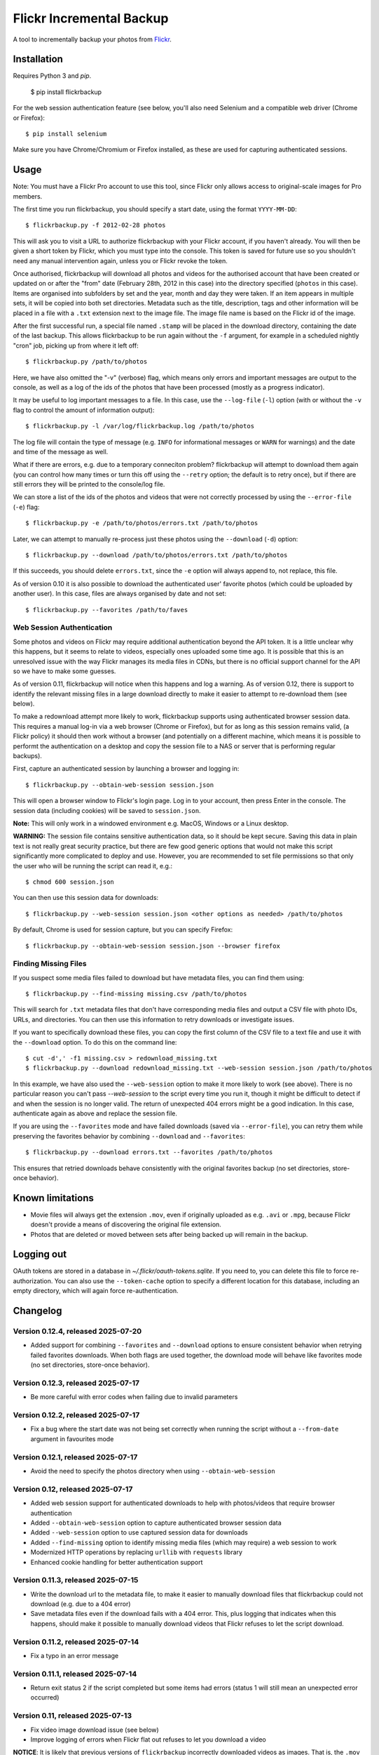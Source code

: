 Flickr Incremental Backup
=========================

A tool to incrementally backup your photos from `Flickr <http://flickr.com>`_.

Installation
-------------

Requires Python 3 and `pip`.

    $ pip install flickrbackup

For the web session authentication feature (see below, you'll also need
Selenium and a compatible web driver (Chrome or Firefox)::

    $ pip install selenium

Make sure you have Chrome/Chromium or Firefox installed, as these are used
for capturing authenticated sessions.

Usage
-----

Note: You must have a Flickr Pro account to use this tool, since Flickr only
allows access to original-scale images for Pro members.

The first time you run flickrbackup, you should specify a start date, using the
format ``YYYY-MM-DD``::

    $ flickrbackup.py -f 2012-02-28 photos

This will ask you to visit a URL to authorize flickrbackup with your
Flickr account, if you haven't already. You will then be given a short token
by Flickr, which you must type into the console. This token is saved for future
use so you shouldn't need any manual intervention again, unless you or Flickr
revoke the token.

Once authorised, flickrbackup will download all photos and videos for the
authorised account that have been created or updated on or after the "from" date
(February 28th, 2012 in this case) into the directory specified (``photos`` in
this case). Items are organised into subfolders by set and the year, month and
day they were taken. If an item appears in multiple sets, it will be copied into
both set directories. Metadata such as the title, description, tags and other
information will be placed in a file with a ``.txt`` extension next to the image
file. The image file name is based on the Flickr id of the image.

After the first successful run, a special file named ``.stamp`` will be placed
in the download directory, containing the date of the last backup. This allows
flickrbackup to be run again without the ``-f`` argument, for example in a
scheduled nightly "cron" job, picking up from where it left off::

    $ flickrbackup.py /path/to/photos

Here, we have also omitted the "-v" (verbose) flag, which means only errors and
important messages are output to the console, as well as a log of the ids of the
photos that have been processed (mostly as a progress indicator).

It may be useful to log important messages to a file. In this case, use the
``--log-file`` (``-l``) option (with or without the ``-v`` flag to control the
amount of information output)::

    $ flickrbackup.py -l /var/log/flickrbackup.log /path/to/photos

The log file will contain the type of message (e.g. ``INFO`` for informational
messages or ``WARN`` for warnings) and the date and time of the message as well.

What if there are errors, e.g. due to a temporary conneciton problem?
flickrbackup will attempt to download them again (you can control how many times
or turn this off using the ``--retry`` option; the default is to retry once),
but if there are still errors they will be printed to the console/log file.

We can store a list of the ids of the photos and videos that were not correctly
processed by using the ``--error-file`` (``-e``) flag::

    $ flickrbackup.py -e /path/to/photos/errors.txt /path/to/photos

Later, we can attempt to manually re-process just these photos using the
``--download`` (``-d``) option::

    $ flickrbackup.py --download /path/to/photos/errors.txt /path/to/photos

If this succeeds, you should delete ``errors.txt``, since the ``-e`` option
will always append to, not replace, this file.

As of version 0.10 it is also possible to download the authenticated user'
favorite photos (which could be uploaded by another user). In this case,
files are always organised by date and not set::

    $ flickrbackup.py --favorites /path/to/faves

Web Session Authentication
~~~~~~~~~~~~~~~~~~~~~~~~~~

Some photos and videos on Flickr may require additional authentication beyond
the API token. It is a little unclear why this happens, but it seems to relate
to videos, especially ones uploaded some time ago. It is possible that this is
an unresolved issue with the way Flickr manages its media files in CDNs, but
there is no official support channel for the API so we have to make some guesses.

As of version 0.11, flickrbackup will notice when this happens and log a
warning. As of version 0.12, there is support to identify the relevant missing
files in a large download directly to make it easier to attempt to re-download
them (see below).

To make a redownload attempt more likely to work, flickrbackup supports using
authenticated browser session data. This requires a manual log-in via a web
browser (Chrome or Firefox), but for as long as this session remains valid,
(a Flickr policy) it should then work without a browser (and potentially on
a different machine, which means it is possible to performt the authentication
on a desktop and copy the session file to a NAS or server that is performing
regular backups).

First, capture an authenticated session by launching a browser and logging in::

    $ flickrbackup.py --obtain-web-session session.json

This will open a browser window to Flickr's login page. Log in to your account,
then press Enter in the console. The session data (including cookies) will be
saved to ``session.json``.

**Note:** This will only work in a windowed environment e.g. MacOS, Windows or
a Linux desktop.

**WARNING:** The session file contains sensitive authentication data, so it
should be kept secure. Saving this data in plain text is not really great
security practice, but there are few good generic options that would not make
this script significantly more complicated to deploy and use. However, you are
recommended to set file permissions so that only the user who will be running
the script can read it, e.g.::

    $ chmod 600 session.json

You can then use this session data for downloads::

    $ flickrbackup.py --web-session session.json <other options as needed> /path/to/photos

By default, Chrome is used for session capture, but you can specify Firefox::

    $ flickrbackup.py --obtain-web-session session.json --browser firefox

Finding Missing Files
~~~~~~~~~~~~~~~~~~~~~

If you suspect some media files failed to download but have metadata files,
you can find them using::

    $ flickrbackup.py --find-missing missing.csv /path/to/photos

This will search for ``.txt`` metadata files that don't have corresponding
media files and output a CSV file with photo IDs, URLs, and directories.
You can then use this information to retry downloads or investigate issues.

If you want to specifically download these files, you can copy the first
column of the CSV file to a text file and use it with the
``--download`` option. To do this on the command line::

    $ cut -d',' -f1 missing.csv > redownload_missing.txt
    $ flickrbackup.py --download redownload_missing.txt --web-session session.json /path/to/photos

In this example, we have also used the ``--web-session`` option to make it more
likely to work (see above). There is no particular reason you can't pass
`--web-session` to the script every time you run it, though it might be difficult to
detect if and when the session is no longer valid. The return of unexpected 404 errors
might be a good indication. In this case, authenticate again as above and replace the
session file.

If you are using the ``--favorites`` mode and have failed downloads
(saved via ``--error-file``), you can retry them while preserving the favorites behavior
by combining ``--download`` and ``--favorites``::

    $ flickrbackup.py --download errors.txt --favorites /path/to/photos

This ensures that retried downloads behave consistently with the original favorites
backup (no set directories, store-once behavior).

Known limitations
-----------------

* Movie files will always get the extension ``.mov``, even if originally
  uploaded as e.g. ``.avi`` or ``.mpg``, because Flickr doesn't provide a
  means of discovering the original file extension.
* Photos that are deleted or moved between sets after being backed up will
  remain in the backup.

Logging out
-----------

OAuth tokens are stored in a database in `~/.flickr/oauth-tokens.sqlite`. If
you need to, you can delete this file to force re-authorization. You can also
use the ``--token-cache`` option to specify a different location for this database,
including an empty directory, which will again force re-authentication.

Changelog
---------

Version 0.12.4, released 2025-07-20
~~~~~~~~~~~~~~~~~~~~~~~~~~~~~~~~~~~

* Added support for combining ``--favorites`` and ``--download`` options to ensure consistent
  behavior when retrying failed favorites downloads. When both flags are used together,
  the download mode will behave like favorites mode (no set directories, store-once behavior).

Version 0.12.3, released 2025-07-17
~~~~~~~~~~~~~~~~~~~~~~~~~~~~~~~~~~~

* Be more careful with error codes when failing due to invalid parameters

Version 0.12.2, released 2025-07-17
~~~~~~~~~~~~~~~~~~~~~~~~~~~~~~~~~~~

* Fix a bug where the start date was not being set correctly when running
  the script without a ``--from-date`` argument in favourites mode

Version 0.12.1, released 2025-07-17
~~~~~~~~~~~~~~~~~~~~~~~~~~~~~~~~~~~

* Avoid the need to specify the photos directory when using ``--obtain-web-session``

Version 0.12, released 2025-07-17
~~~~~~~~~~~~~~~~~~~~~~~~~~~~~~~~~

* Added web session support for authenticated downloads to help with photos/videos that require browser authentication
* Added ``--obtain-web-session`` option to capture authenticated browser session data
* Added ``--web-session`` option to use captured session data for downloads
* Added ``--find-missing`` option to identify missing media files (which may require)
  a web session to work
* Modernized HTTP operations by replacing ``urllib`` with ``requests`` library
* Enhanced cookie handling for better authentication support

Version 0.11.3, released 2025-07-15
~~~~~~~~~~~~~~~~~~~~~~~~~~~~~~~~~~~

* Write the download url to the metadata file, to make it easier to manually
  download files that flickrbackup could not download (e.g. due to a 404 error)
* Save metadata files even if the download fails with a 404 error. This, plus
  logging that indicates when this happens, should make it possible to manually
  download videos that Flickr refuses to let the script download.

Version 0.11.2, released 2025-07-14
~~~~~~~~~~~~~~~~~~~~~~~~~~~~~~~~~~~

* Fix a typo in an error message

Version 0.11.1, released 2025-07-14
~~~~~~~~~~~~~~~~~~~~~~~~~~~~~~~~~~~

* Return exit status 2 if the script completed but some items had errors
  (status 1 will still mean an unexpected error occurred)

Version 0.11, released 2025-07-13
~~~~~~~~~~~~~~~~~~~~~~~~~~~~~~~~~

* Fix video image download issue (see below)
* Improve logging of errors when Flickr flat out refuses to let you download a video

**NOTICE**: It is likely that previous versions of ``flickrbackup`` incorrectly
downloaded videos as images. That is, the ``.mov`` file might contain an image
(a thumbnail) rather than the video itself. This has now been fixed, but you
may need to re-download the affected videos. If you have a lot of files, this
could be tricky. The following Bash shell commands can help you identify which
images are suspicious:

.. code-block:: bash

  # Go to the root of the directory where flickrbackup will have downloaded its files
  $ cd /backups/directory

  # Run the following command from this directory, all in one go
  $ find . -type f -name "*.mov" | while read -r filepath; do
    mimetype=$(file --mime-type -b "$filepath")
    if [[ "$mimetype" != video/* ]]; then
      id=$(basename "$filepath" .mov)
      size=$(du -h "$filepath" | cut -f1)
      echo "$id,$filepath,$size"
    fi
  done | tee movie_files.csv

  # This will create a file named `movie_files.csv` in the current directory
  # that shows files, path, and sizes of videos with the wrong MIME type.
  
  # If you want to re-download all these files, do the following:
  $ cat movie_files.csv | cut -d',' -f1 > redownload_movies.txt
  $ flickrbackup.py --download redownload_movies.txt <other options> .

Please make sure the ``file`` utility is installed on your system.

Version 0.10.3, released 2025-07-11
~~~~~~~~~~~~~~~~~~~~~~~~~~~~~~~~~~~

* Make the downloader more resilient to missing files
* Add new `--single-threaded` option to disable threading for easier debugging
* Fix a defect whereby "download" mode would not correctly use the `--token-cache` option

Version 0.9.1, released 2019-08-15
~~~~~~~~~~~~~~~~~~~~~~~~~~~~~~~~~~

* Make metadata files use UTF-8 by default

Version 0.9.0, released 2019-08-15
~~~~~~~~~~~~~~~~~~~~~~~~~~~~~~~~~~

* Migrate to Python 3 and new `flickrapi` library
* Make use of new command line solution for getting the auth token, thereby
  making it easier to run on a remote server.

Version 0.8.4, released 2019-01-08
~~~~~~~~~~~~~~~~~~~~~~~~~~~~~~~~~~

* Fix README to stop referring to a defunct website in the installation instructions

Version 0.8.3, released 2018-10-03
~~~~~~~~~~~~~~~~~~~~~~~~~~~~~~~~~~

* Fix encoding error with set names


Version 0.8.2, released 2013-07-29
~~~~~~~~~~~~~~~~~~~~~~~~~~~~~~~~~~

* Attempt to fix missing README.rst issue in tarball

Version 0.8.1, released 2013-06-01
~~~~~~~~~~~~~~~~~~~~~~~~~~~~~~~~~~

* Fixed potential issue with copying directories to sets they are already in

Version 0.7, released 2013-01-01
~~~~~~~~~~~~~~~~~~~~~~~~~~~~~~~~

* Added ``--log-file`` option
* Added ``-download`` option
* Added ``--retry`` and ``--error-file`` options

Version 0.6, released 2012-12-31
~~~~~~~~~~~~~~~~~~~~~~~~~~~~~~~~

* Exit with a nonzero return code on failure

Version 0.5, released 2012-12-31
~~~~~~~~~~~~~~~~~~~~~~~~~~~~~~~~

* Allow set names with characters that are not valid directory names
* Print erroneous items at the end of the run

Version 0.4, released 2012-12-31
~~~~~~~~~~~~~~~~~~~~~~~~~~~~~~~~

* In non-verbose mode, print photo id instead of just "." for each completed
  download.

Version 0.3, released 2012-12-31
~~~~~~~~~~~~~~~~~~~~~~~~~~~~~~~~

* Added ``--store-once`` and ``--keep-existing`` options
* Removed ``--username`` option - you must authenticate as the user to use

